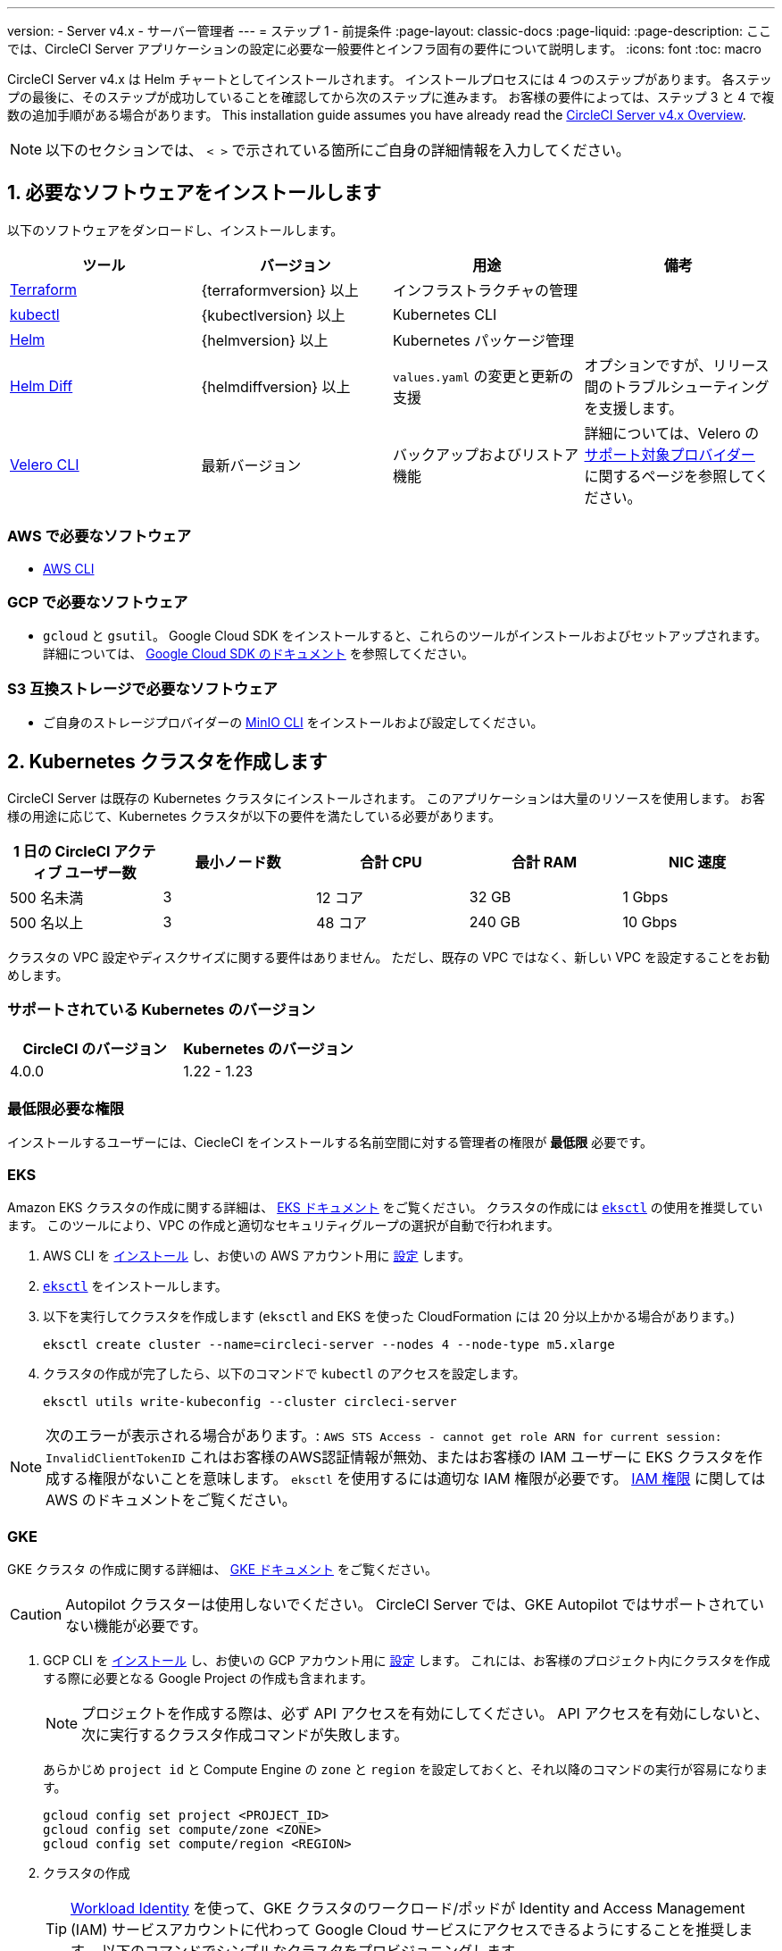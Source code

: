 ---

version:
- Server v4.x
- サーバー管理者
---
= ステップ 1 - 前提条件
:page-layout: classic-docs
:page-liquid:
:page-description: ここでは、CircleCI Server アプリケーションの設定に必要な一般要件とインフラ固有の要件について説明します。
:icons: font
:toc: macro

:toc-title:

// This doc uses ifdef and ifndef directives to display or hide content specific to Google Cloud Storage (env-gcp) and AWS (env-aws). Currently, this affects only the generated PDFs. To ensure compatability with the Jekyll version, the directives test for logical opposites. For example, if the attribute is NOT env-aws, display this content. For more information, see https://docs.asciidoctor.org/asciidoc/latest/directives/ifdef-ifndef/.

CircleCI Server v4.x は Helm チャートとしてインストールされます。 インストールプロセスには 4 つのステップがあります。 各ステップの最後に、そのステップが成功していることを確認してから次のステップに進みます。 お客様の要件によっては、ステップ 3 と 4 で複数の追加手順がある場合があります。 This installation guide assumes you have already read the  https://circleci.com/docs/server/overview/circleci-server-v4-overview/[CircleCI Server v4.x Overview].

NOTE: 以下のセクションでは、 `< >` で示されている箇所にご自身の詳細情報を入力してください。

[#install-required-software]
== 1.  必要なソフトウェアをインストールします

以下のソフトウェアをダンロードし、インストールします。

[.table.table-striped]
[cols=4*, options="header", stripes=even]
|===
|ツール
|バージョン
|用途
|備考

|https://www.terraform.io/downloads.html[Terraform]
|{terraformversion} 以上
|インフラストラクチャの管理
|

|https://kubernetes.io/docs/tasks/tools/install-kubectl/[kubectl]

|{kubectlversion} 以上
|Kubernetes CLI
|

|https://helm.sh/[Helm]
|{helmversion} 以上
|Kubernetes パッケージ管理
|

|https://github.com/databus23/helm-diff[Helm Diff]
|{helmdiffversion} 以上
|`values.yaml` の変更と更新の支援
|オプションですが、リリース間のトラブルシューティングを支援します。

|https://github.com/vmware-tanzu/velero/releases[Velero CLI]
|最新バージョン
|バックアップおよびリストア機能
|詳細については、Velero の https://velero.io/docs/v1.6/supported-providers/[サポート対象プロバイダー] に関するページを参照してください。
|===

// Don't include this section in the GCP PDF.

ifndef::env-gcp[]

[#aws-required-software]
=== AWS で必要なソフトウェア

- https://docs.aws.amazon.com/cli/latest/userguide/cli-chap-install.html[AWS CLI]

// Stop hiding from GCP PDF:

endif::env-gcp[]

// Don't include this section in the AWS PDF:

ifndef::env-aws[]

[#gcp-required-software]
=== GCP で必要なソフトウェア

- `gcloud` と `gsutil`。 Google Cloud SDK をインストールすると、これらのツールがインストールおよびセットアップされます。 詳細については、 https://cloud.google.com/sdk/docs/[Google Cloud SDK のドキュメント] を参照してください。

endif::env-aws[]

[#s3-compatible-storage-required-software]
=== S3 互換ストレージで必要なソフトウェア

- ご自身のストレージプロバイダーの https://docs.min.io/docs/minio-client-quickstart-guide.html[MinIO CLI] をインストールおよび設定してください。

[#create-a-kubernetes-cluster]
== 2.  Kubernetes クラスタを作成します

CircleCI Server は既存の Kubernetes クラスタにインストールされます。 このアプリケーションは大量のリソースを使用します。 お客様の用途に応じて、Kubernetes クラスタが以下の要件を満たしている必要があります。

[.table.table-striped]
[cols=5*, options="header", stripes=even]
|===
|1 日の CircleCI アクティブ ユーザー数
|最小ノード数
|合計 CPU
|合計 RAM
|NIC 速度

|500 名未満
|3
|12 コア
|32 GB
|1 Gbps

|500 名以上
|3
|48 コア
|240 GB
|10 Gbps
|===

クラスタの VPC 設定やディスクサイズに関する要件はありません。 ただし、既存の VPC ではなく、新しい VPC を設定することをお勧めします。

[#supported-kubernetes-versions]
=== サポートされている Kubernetes のバージョン

[.table.table-striped]
[cols=2*, options="header", stripes=even]
|===
|CircleCI のバージョン
|Kubernetes のバージョン

|4.0.0
|1.22 - 1.23
|===

[#minimum-permissions-requirments]
=== 最低限必要な権限

インストールするユーザーには、CiecleCI をインストールする名前空間に対する管理者の権限が **最低限** 必要です。

ifndef::env-gcp[]

[#eks]
=== EKS

Amazon EKS クラスタの作成に関する詳細は、 
 https://aws.amazon.com/quickstart/architecture/amazon-eks/[EKS ドキュメント] をご覧ください。 クラスタの作成には https://docs.aws.amazon.com/eks/latest/userguide/getting-started-eksctl.html[`eksctl`] の使用を推奨しています。 このツールにより、VPC の作成と適切なセキュリティグループの選択が自動で行われます。

. AWS CLI を https://docs.aws.amazon.com/cli/latest/userguide/install-cliv2.html[インストール] し、お使いの AWS アカウント用に https://docs.aws.amazon.com/cli/latest/userguide/cli-chap-configure.html[設定] します。
. https://docs.aws.amazon.com/eks/latest/userguide/eksctl.html[`eksctl`] をインストールします。
. 以下を実行してクラスタを作成します (`eksctl` and EKS を使った CloudFormation には 20 分以上かかる場合があります。)
+
[source,shell]
----
eksctl create cluster --name=circleci-server --nodes 4 --node-type m5.xlarge
----
. クラスタの作成が完了したら、以下のコマンドで `kubectl` のアクセスを設定します。
+
[source,shell]
----
eksctl utils write-kubeconfig --cluster circleci-server
----

NOTE: 次のエラーが表示される場合があります。: `AWS STS Access - cannot get role ARN for current session: InvalidClientTokenID` これはお客様のAWS認証情報が無効、またはお客様の IAM ユーザーに EKS クラスタを作成する権限がないことを意味します。 `eksctl` を使用するには適切な IAM 権限が必要です。 https://aws.amazon.com/iam/features/manage-permissions/[IAM 権限] に関しては AWS のドキュメントをご覧ください。

endif::env-gcp[]

ifndef::env-aws[]

[#gke]
=== GKE

GKE クラスタ の作成に関する詳細は、 https://cloud.google.com/kubernetes-engine/docs/how-to#creating-clusters[GKE ドキュメント] をご覧ください。

CAUTION: Autopilot クラスターは使用しないでください。 CircleCI Server では、GKE Autopilot ではサポートされていない機能が必要です。

. GCP CLI を https://cloud.google.com/sdk/gcloud[インストール] し、お使いの GCP アカウント用に https://cloud.google.com/kubernetes-engine/docs/quickstart#defaults[設定] します。 これには、お客様のプロジェクト内にクラスタを作成する際に必要となる Google Project の作成も含まれます。
+
NOTE: プロジェクトを作成する際は、必ず API アクセスを有効にしてください。 API アクセスを有効にしないと、次に実行するクラスタ作成コマンドが失敗します。
+
あらかじめ `project id` と Compute Engine の `zone` と `region` を設定しておくと、それ以降のコマンドの実行が容易になります。
+
[source,shell]
----
gcloud config set project <PROJECT_ID>
gcloud config set compute/zone <ZONE>
gcloud config set compute/region <REGION>
----
. クラスタの作成
+
TIP: https://cloud.google.com/kubernetes-engine/docs/how-to/workload-identity[Workload Identity] を使って、GKE クラスタのワークロード/ポッドが Identity and Access Management (IAM) サービスアカウントに代わって Google Cloud サービスにアクセスできるようにすることを推奨します。 以下のコマンドでシンプルなクラスタをプロビジョニングします。
+
[source,shell]
----
gcloud container clusters create circleci-server \
  --num-nodes 3 \
  --machine-type n1-standard-4 \
  --workload-pool=<PROJECT_ID>.svc.id.goog
----
+
NOTE: kube コンテキストが新しいクラスタの認証情報で自動的にアップデートされます。
+
手動で kube コンテキストを更新する必要がある場合は、以下を実行します。
+
[source,shell]
----
gcloud container clusters get-credentials circleci-server
----
. `kubectl` 用に https://cloud.google.com/blog/products/containers-kubernetes/kubectl-auth-changes-in-gke[GKE 認証プラグイン] をインストールします。
+
[source,shell]
----
gcloud components install gke-gcloud-auth-plugin
----
. クラスタを確認します。
+
[source,shell]
----
kubectl cluster-info
----
. サービスアカウントを作成します。
+
[source,shell]
----
gcloud iam service-accounts create <SERVICE_ACCOUNT_ID> --description="<DESCRIPTION>" \
  --display-name="<DISPLAY_NAME>"
----
. サービスアカウントの認証情報を取得します。
+
[source,shell]
----
gcloud iam service-accounts keys create <KEY_FILE> \
  --iam-account <SERVICE_ACCOUNT_ID>@<PROJECT_ID>.iam.gserviceaccount.com
----
+
endif::env-aws[]

[#enable-workload-identity-in-gke]
==== GKE で Workload Identity の有効化 (オプション)

GKE クラスタを既にお持ちで Workload Identity をクラスタとノードプールで有効化する必要がある場合は、下記の手順を実施します。

. 既存のクラスタで Workload Identity を有効にします。
+
[source,shell]
----
  gcloud container clusters update "<CLUSTER_NAME>" \
    --workload-pool="<PROJECT_ID>.svc.id.goog"
----
. 既存の GKE クラスタのノードプールを取得します。
+
[source,shell]
----
  gcloud container node-pools list --cluster "<CLUSTER_NAME>"
----
. 既存のノードプールを更新します。
+
[source,shell]
----
  gcloud container node-pools update "<NODEPOOL_NAME>" \
    --cluster="<CLUSTER_NAME>" \
    --workload-metadata="GKE_METADATA"
----

既存の全てのノードプールに対して、手順 3 を実行する必要があります。 Kubernetes サービスアカウントの Workload Identity を有効にする手順については、以下のリンクを参照してください。

* link:/docs/ja/server/installation/phase-3-execution-environments/#nomad-autoscaler-gcp[Nomad Autoscaler]
* link:/docs/ja/server/installation/phase-3-execution-environments/#gcp-3[VM]
* link:/docs/ja/server/installation/phase-1-prerequisites/#configuring-google-cloud-storage[オブジェクトストレージ]

[#create-a-new-github-oauth-app]
== 3.  新しい GitHub OAuth アプリを作成します

CAUTION: GitHub Enterprise と CircleCI Server が同一のドメインにない場合、GHE からイメージやアイコンの CircleCI Web アプリへのロードに失敗します。

CircleCI Server 用に GitHub OAuth アプリを登録し設定することで、 GitHub OAuth を使ったサーバーインストールの認証を制御し、ビルドステータス情報を使用して GitHub プロジェクトやレポジトリを更新することができるようになります。 以下は、GitHub.com と GitHub Enterprise のどちらにも適用される手順です。

. ブラウザから、**your GitHub instance** > **User Settings** > **Developer Settings** > **OAuth Apps** に移動し、**New OAuth App** ボタンをクリックします。
+
.新しい GitHub OAuth アプリ
image::github-oauth-new.png[Screenshot showing setting up a new OAuth app]
. ご自身のインストールプランに合わせて以下の項目を入力します。
** *Homepage URL* : CircleCI Serverをインストールする URL
** *Authorization callback URL* : 認証コールバック URL は、インストールする URL に `/auth/github` を追加します。
. 完了すると、*クライアントID* が表示されます。 *Generate a new Client Secret* を選択し、新しい OAuth アプリ用のクライアントシークレットを生成します。
 CircleCI Server の設定にはこれらの値が必要です。
+
.クライアント ID とシークレット
image::github-clientid.png[Screenshot showing GitHub Client ID]

[#github-enterprise]
=== GitHub Enterprise

GitHub Enterprise を使用する場合は、パーソナルアクセストークンと GitHub Enterprise インスタンスのドメイン名も必要です。

**User Settings > Developer Settings > Personal access tokens** に移動し、`defaultToken` を作成します。 このトークンにはスコープは必要ありません。 この値は CircleCI Server の設定の際に必要になります。

[#static-ip-address]
== 4.  静的 IP アドレス

クラスタが作成したロードバランサーには、静的 IP アドレスをプロビジョニングすることを推奨します。 これは必須ではありませんが、これによりサービスが作成したロードバランサが再プロビジョニングされる場合に、DNS レコードの更新が不要になります。

ifndef::env-gcp[]

[#gcp-reserve-a-static-external-ip-address]
=== GCP - Reserve a static external IP address

GCPで新しい静的 IP アドレスを予約するには、任意の環境で以下の gcloud コマンドを実行します。 詳細については、link:https://cloud.google.com/compute/docs/ip-addresses/reserve-static-external-ip-address[Google Cloud のドキュメント] を参照してください。

[source,shell]
----
gcloud compute addresses create circleci-server --global --ip-version IPV4
----

返された IPv4 アドレスは後で values.yaml ファイルで使用するので控えておいてください。

endif::env-gcp[]

ifndef::env-aws[]

[#aws-reserve-an-elastic-ip-address]
=== AWS - Reserve an elastic IP address

AWS で Elastic IP アドレスを予約するには、任意の環境で以下の gcloud コマンドを実行します。

このコマンドを実行して、ロードバランサーがデプロイするすべてのサブネットのアドレスを生成する必要があります (デフォルト設定は 3)。

[source,shell]
----
# Run x times per x subnets (default 3)
aws ec2 allocate-address

# {
#    "PublicIp": "10.0.0.1,
#    "AllocationId": "eipalloc-12345",
#    "PublicIpv4Pool": "amazon",
#    "NetworkBorderGroup": "us-east-1",
#    "Domain": "vpc"
#}
----

CLI から返された `AllocationId` の各値は values.yaml ファイルで使用するので控えておいてください。

endif::env-aws[]

[#frontend-tls-certificates]
== 5. フロントエンド TLS 証明書

デフォルトでは、すぐに CircleCI Sever の使用を始められるように、自己署名証明書が自動的に作成されます。 本番環境では、信頼できる認証局の証明書を指定する必要があります。 例えば、 link:https://letsencrypt.org/[Let's Encrypt] 認証局は link:https://certbot.eff.org/[certbot] ツールを使用して証明書を無料で発行できます。 ここでは、Google Cloud DNS と AWS Route53 の使用について説明します。

CAUTION: 使用する証明書には、サブジェクトとしてドメインと `app.*` サブドメインの両方が設定されていなければなりません。 たとえば、CircleCI Server が `server.example.com` でホストされている場合、証明書には `app.server.example.com` と `server.example.com` が含まれている必要があります。

下記のいずれかの方法で証明書を作成したら、このインストールの後半で必要になった際に以下のコマンドによりその証明書を取得できます。

[source,shell]
----
ls -l /etc/letsencrypt/live/<CIRCLECI_SERVER_DOMAIN>
----

[source,shell]
----
cat /etc/letsencrypt/live/<CIRCLECI_SERVER_DOMAIN>/fullchain.pem
----

[source,shell]
----
cat /etc/letsencrypt/live/<CIRCLECI_SERVER_DOMAIN>/privkey.pem
----

ifndef::env-gcp[]

[#aws-route-53]
=== AWS Route53

. DNS に AWS Route53 を使用している場合、*certbot-route53* プラグインをインストールする必要があります。 プラグインのインストールには以下のコマンドを実行します。
+
[source,shell]
----
python3 -m pip install certbot-dns-route53
----
. 次に、以下の例を実行して、ローカルで `/etc/letsencrypt/live/<CIRCLECI_SERVER_DOMAIN>` にプライベートキーと証明書 (中間証明書を含む) を作成します。
+
[source,shell]
----
certbot certonly --dns-route53 -d "<CIRCLECI_SERVER_DOMAIN>" -d "app.<CIRCLECI_SERVER_DOMAIN>"
----

endif::env-gcp[]

ifndef::env-aws[]

[#google-cloud-dns]
=== Google Cloud DNS

. DNS を Google Cloud でホストしている場合、*certbot-dns-google* プラグインをインストールする必要があります。 プラグインのインストールには以下のコマンドを実行します。
+
[source,shell]
----
python3 -m pip install certbot-dns-google
----
. `certbot` の実行に使用するサービスアカウントは、ドメインの検証で Let's Encrypt が使用する必要なレコードをプロビジョニングするために、Cloud DNS にアクセスできる必要があります。
.. cerbot 用のカスタムロールを作成します
+
[source,shell]
----
gcloud iam roles create certbot --project=<PROJECT_ID> \
    --title="<TITLE>" --description="<DESCRIPTION>" \
    --permissions="dns.changes.create,dns.changes.get,dns.changes.list,dns.managedZones.get,dns.managedZones.list,dns.resourceRecordSets.create,dns.resourceRecordSets.delete,dns.resourceRecordSets.list,dns.resourceRecordSets.update" \
    --stage=ALPHA
----
.. 新しいロールを先程作成したサービスアカウントにバインドします
+
[source,shell]
----
gcloud projects add-iam-policy-binding <PROJECT_ID> \
    --member="serviceAccount:<SERVICE_ACCOUNT_ID>@<PROJECT_ID>.iam.gserviceaccount.com" \
    --role="<ROLE_NAME>"
----
. 最後に、以下のコマンでインストール証明書をプロビジョニングします。
+
[source,shell]
----
certbot certonly --dns-google --dns-google-credentials <KEY_FILE> -d "<CIRCLECI_SERVER_DOMAIN>" -d "app.<CIRCLECI_SERVER_DOMAIN>"
----

[#aws-certmanager]
=== AWS Certificate Manager

ご自身の TLS 証明書をプロビジョニングする代わりに、AWS 環境で CircleCI Server を設定する場合は、Certificate Manager を使用して AWS が TLS 証明書をプロビジョニングするように設定できます。

[source,shell]
----
aws acm request-certificate \
  --domain-name <CIRCLECI_SERVER_DOMAIN> \
  --subject-alternative-names app.<CIRCLECI_SERVER_DOMAIN> \
  --validation-method DNS \
  --idempotency-token circle
----

このコマンドを実行したら、Certificate Manager AWS コンソールに移動して、ウィザードに従って Route53 で必要な DNS 検証レコードをプロビジョニングします。 この証明書が発行されたら、ARN をメモします。

[#upstream-tls]
=== アップストリーム TLS の終了  

アプリケーションの外側で CircleCI Server の TLS を終了する必要がある場合があります。 これは、ACM を使用したり、Helm のデプロイ中に証明書チェーンを提供する代わりの方法です。 たとえば、プロキシがドメイン名に TLS の終了を提供している CircleCI Server の前で実行されているとします。 この場合、CircleCI アプリケーションはロードバランサーやプロキシのバックエンドとして動作します。

CircleCI Server は、トラフィックのルーティング方法に応じて設定する必要がある複数のポートをリッスンします。 下記のポート番号リストを参照して下さい。

* フロントエンド / API Gateway/ [TCP 80, 443]
* VM サービス [TCP 3000]
* Nomad サーバー[TCP 4647]
* 出力プロセッサ  [gRPC 8585]

要件に応じて、フロントエンド/ API ゲートウェイの TLS のみを終了するか、すべてのポートでリッスンするサービスの TLS を提供するかを選択できます。

NOTE: Output Processor サービスは gRPC を使って通信し、HTTP/2 をサポートするにはプロキシまたはロードバランサが必要です。

endif::env-aws[]

[#encryption-signing-keys]
== 6. 暗号化/署名キー

CircleCI で生成されるアーティファクトの暗号化と署名には、このセクションで生成したキーセットを使用します。 CircleCI Server の設定にはこれらが必要な場合があります。

CAUTION: これらの値をセキュアな状態で保存します。 紛失すると、ジョブの履歴やアーティファクトの復元ができなくなります。

[#artifact-signing-key]
=== a.  アーティファクト署名キー

アーティファクト署名キーを生成するには、下記のコマンドを実行します。

[source,shell]
----
docker run circleci/server-keysets:latest generate signing -a stdout
----

[#encryption-signing-key]
=== b.  暗号化署名キー

暗号化署名キーを生成するには、下記のコマンドを実行します。

[source,shell]
----
docker run circleci/server-keysets:latest generate encryption -a stdout
----

[#object-storage-and-permissions]
== 7. オブジェクトストレージとアクセス許可

CircleCI Server v4.x では、ビルドしたアーティファクト、テスト結果、その他の状態のオブジェクトストレージをホストします。 以下のストレージオプションがサポートされています。

* link:https://aws.amazon.com/s3/[AWS S3]
* link:https://min.io/[MinIO]
* link:https://cloud.google.com/storage/[Google Cloud Storage]

S3 互換のオブジェクトストレージであればどれでも動作すると考えられますが、テスト済みかつサポート対象のストレージは AWS S3 と MinIO です。 Azure Blob Strage などの S3 API をサポートしていないオブジェクトストレージプロバイダーを利用する場合は、MinIO Gateway の利用をお勧めします。

S3 または GCS のバケットとアクセス方法を作成するには、次の手順に従います。

NOTE: プロキシ経由でインストールする場合は、オブジェクトストレージも同じプロキシ経由にする必要があります。 同じプロキシ経由にしないと、アーティファクト、テスト結果、キャッシュの保存およびリストア、ワークスペースを機能させるために各プロジェクトの `.circleci/config.yml` のジョブレベルでプロキシの詳細を記載しなければならなくなります。 詳細については、link:/docs/ja/server/installation/installing-server-behind-a-proxy/[プロキシ経由でのサーバーのインストール] ガイドを参照して下さい。

ifndef::env-gcp[]

[#s3-storage]
=== S3 ストレージ

[#create-aws-s3-bucket]
==== a.  AWS S3 バケットを作成します。

[source,shell]
----
aws s3api create-bucket \
    --bucket <YOUR_BUCKET_NAME> \
    --region <YOUR_REGION> \
    --create-bucket-configuration LocationConstraint=<YOUR_REGION>
----

[#set-up-authentication-aws]
==== b.  認証を設定します

S3 で CircleCI を認証するには、サービスアカウントの IAM ロール (IRSA) または IAM アクセスキーを使用する 2 つの方法があります。 IRSA の使用を推奨します。 

[.tab.authentication.IRSA]
--
**オプション 1:** IRSA を使用する場合

以下は https://docs.aws.amazon.com/eks/latest/userguide/iam-roles-for-service-accounts.html[IRSA についての AWS のドキュメント] の概要であり、CircleCI のインストールには十分です。

. EKS クラスタの IAM OIDC ID プロバイダーを作成します。
+
[source,shell]
----
eksctl utils associate-iam-oidc-provider --cluster <CLUSTER_NAME> --approve
----
.  OIDC プロバイダーの ARN を取得します。 これは後の手順で必要になります。
+
[source,shell]
----
aws iam list-open-id-connect-providers | grep $(aws eks describe-cluster --name <CLUSTER_NAME> --query "cluster.identity.oidc.issuer" --output text | awk -F'/' '{print $NF}')
----
.  OIDC プロバイダーの URL を取得します。 これは後の手順で必要になります。
+
[source,shell]
----
aws eks describe-cluster --name <CLUSTER_NAME> --query "cluster.identity.oidc.issuer" --output text | sed -e "s/^https:\/\///"
----
. 以下のコマンドと信頼ポリシーのテンプレートを使ってロールを作成します。 後の手順でこのロール ARN と名前が必要になります。
+
[source,shell]
----
aws iam create-role --role-name circleci-s3 --assume-role-policy-document file://<TRUST_POLICY_FILE>
----
+
[source, json]
----
{
  "Version": "2012-10-17",
  "Statement": [
    {
      "Effect": "Allow",
      "Principal": {
        "Federated": "<OIDC_PROVIDER_ARN>"
      },
      "Action": "sts:AssumeRoleWithWebIdentity",
      "Condition": {
        "StringEquals": {
          "<OIDC_PROVIDER_URL>:sub": "system:serviceaccount:<K8S_NAMESPACE>:object-storage"
        }
      }
    }
  ]
}
----
. 以下のコマンドとテンプレートを使ってポリシーを作成します。 バケット名とロール ARN を指定します。
+
[source,shell]
----
aws iam create-policy --policy-name circleci-s3 --policy-document file://<POLICY_FILE>
----
+
[source, json]
----
{
  "Version": "2012-10-17",
  "Statement": [
    {
      "Effect": "Allow",
      "Action": [
        "s3:PutAnalyticsConfiguration",
        "s3:GetObjectVersionTagging",
        "s3:CreateBucket",
        "s3:GetObjectAcl",
        "s3:GetBucketObjectLockConfiguration",
        "s3:DeleteBucketWebsite",
        "s3:PutLifecycleConfiguration",
        "s3:GetObjectVersionAcl",
        "s3:PutObjectTagging",
        "s3:DeleteObject",
        "s3:DeleteObjectTagging",
        "s3:GetBucketPolicyStatus",
        "s3:GetObjectRetention",
        "s3:GetBucketWebsite",
        "s3:GetJobTagging",
        "s3:DeleteObjectVersionTagging",
        "s3:PutObjectLegalHold",
        "s3:GetObjectLegalHold",
        "s3:GetBucketNotification",
        "s3:PutBucketCORS",
        "s3:GetReplicationConfiguration",
        "s3:ListMultipartUploadParts",
        "s3:PutObject",
        "s3:GetObject",
        "s3:PutBucketNotification",
        "s3:DescribeJob",
        "s3:PutBucketLogging",
        "s3:GetAnalyticsConfiguration",
        "s3:PutBucketObjectLockConfiguration",
        "s3:GetObjectVersionForReplication",
        "s3:GetLifecycleConfiguration",
        "s3:GetInventoryConfiguration",
        "s3:GetBucketTagging",
        "s3:PutAccelerateConfiguration",
        "s3:DeleteObjectVersion",
        "s3:GetBucketLogging",
        "s3:ListBucketVersions",
        "s3:ReplicateTags",
        "s3:RestoreObject",
        "s3:ListBucket",
        "s3:GetAccelerateConfiguration",
        "s3:GetBucketPolicy",
        "s3:PutEncryptionConfiguration",
        "s3:GetEncryptionConfiguration",
        "s3:GetObjectVersionTorrent",
        "s3:AbortMultipartUpload",
        "s3:PutBucketTagging",
        "s3:GetBucketRequestPayment",
        "s3:GetAccessPointPolicyStatus",
        "s3:GetObjectTagging",
        "s3:GetMetricsConfiguration",
        "s3:PutBucketVersioning",
        "s3:GetBucketPublicAccessBlock",
        "s3:ListBucketMultipartUploads",
        "s3:PutMetricsConfiguration",
        "s3:PutObjectVersionTagging",
        "s3:GetBucketVersioning",
        "s3:GetBucketAcl",
        "s3:PutInventoryConfiguration",
        "s3:GetObjectTorrent",
        "s3:PutBucketWebsite",
        "s3:PutBucketRequestPayment",
        "s3:PutObjectRetention",
        "s3:GetBucketCORS",
        "s3:GetBucketLocation",
        "s3:GetAccessPointPolicy",
        "s3:GetObjectVersion",
        "s3:GetAccessPoint",
        "s3:GetAccountPublicAccessBlock",
        "s3:ListAllMyBuckets",
        "s3:ListAccessPoints",
        "s3:ListJobs"
      ],
      "Resource": [
        "arn:aws:s3:::<YOUR_BUCKET_NAME>",
        "arn:aws:s3:::<YOUR_BUCKET_NAME>/*"
      ]
    },
    {
      "Effect": "Allow",
      "Action": [
        "iam:GetRole",
        "sts:AssumeRole"
      ],
      "Resource": "<OBJECT_STORAGE_ROLE_ARN>"
    }
  ]
}
----
. ポリシーをロールにアタッチします。
+
[source,shell]
----
aws iam attach-role-policy --role-name <OBJECT_STORAGE_ROLE_NAME> --policy-arn=<STORAGE_POLICY_ARN>
----
--

[.tab.authentication.IAM_access_keys]
--
**オプション 2:** IAM アクセスキーを使用する場合

. CircleCI Server 用の IAM ユーザーを作成します。
+
[source,shell]
----
aws iam create-user --user-name circleci-server
----
. ポリシードキュメント、`policy.json` を作成します。
+
[source, json]
----
{
  "Version": "2012-10-17",
  "Statement": [
    {
      "Effect": "Allow",
      "Action": [
        "s3:PutAnalyticsConfiguration",
        "s3:GetObjectVersionTagging",
        "s3:CreateBucket",
        "s3:GetObjectAcl",
        "s3:GetBucketObjectLockConfiguration",
        "s3:DeleteBucketWebsite",
        "s3:PutLifecycleConfiguration",
        "s3:GetObjectVersionAcl",
        "s3:PutObjectTagging",
        "s3:DeleteObject",
        "s3:DeleteObjectTagging",
        "s3:GetBucketPolicyStatus",
        "s3:GetObjectRetention",
        "s3:GetBucketWebsite",
        "s3:GetJobTagging",
        "s3:DeleteObjectVersionTagging",
        "s3:PutObjectLegalHold",
        "s3:GetObjectLegalHold",
        "s3:GetBucketNotification",
        "s3:PutBucketCORS",
        "s3:GetReplicationConfiguration",
        "s3:ListMultipartUploadParts",
        "s3:PutObject",
        "s3:GetObject",
        "s3:PutBucketNotification",
        "s3:DescribeJob",
        "s3:PutBucketLogging",
        "s3:GetAnalyticsConfiguration",
        "s3:PutBucketObjectLockConfiguration",
        "s3:GetObjectVersionForReplication",
        "s3:GetLifecycleConfiguration",
        "s3:GetInventoryConfiguration",
        "s3:GetBucketTagging",
        "s3:PutAccelerateConfiguration",
        "s3:DeleteObjectVersion",
        "s3:GetBucketLogging",
        "s3:ListBucketVersions",
        "s3:ReplicateTags",
        "s3:RestoreObject",
        "s3:ListBucket",
        "s3:GetAccelerateConfiguration",
        "s3:GetBucketPolicy",
        "s3:PutEncryptionConfiguration",
        "s3:GetEncryptionConfiguration",
        "s3:GetObjectVersionTorrent",
        "s3:AbortMultipartUpload",
        "s3:PutBucketTagging",
        "s3:GetBucketRequestPayment",
        "s3:GetAccessPointPolicyStatus",
        "s3:GetObjectTagging",
        "s3:GetMetricsConfiguration",
        "s3:PutBucketVersioning",
        "s3:GetBucketPublicAccessBlock",
        "s3:ListBucketMultipartUploads",
        "s3:PutMetricsConfiguration",
        "s3:PutObjectVersionTagging",
        "s3:GetBucketVersioning",
        "s3:GetBucketAcl",
        "s3:PutInventoryConfiguration",
        "s3:GetObjectTorrent",
        "s3:PutBucketWebsite",
        "s3:PutBucketRequestPayment",
        "s3:PutObjectRetention",
        "s3:GetBucketCORS",
        "s3:GetBucketLocation",
        "s3:GetAccessPointPolicy",
        "s3:GetObjectVersion",
        "s3:GetAccessPoint",
        "s3:GetAccountPublicAccessBlock",
        "s3:ListAllMyBuckets",
        "s3:ListAccessPoints",
        "s3:ListJobs"
      ],
      "Resource": [
        "arn:aws:s3:::<YOUR_BUCKET_NAME>",
        "arn:aws:s3:::<YOUR_BUCKET_NAME>/*"
      ]
    }
  ]
}

----
. ポリシーをユーザーにアタッチします。
+
[source,shell]
----
aws iam put-user-policy \
  --user-name circleci-server \
  --policy-name circleci-server \
  --policy-document file://policy.json
----
. ユーザーの circleci-server 用のアクセスキーを作成します。
+
NOTE: このアクセスキーは後でサーバー環境の設定をする際に必要になります。
+
[source,shell]
----
aws iam create-access-key --user-name circleci-server
----
+
このコマンドの結果は以下のようになります。
+
[source, json]
----
{
  "AccessKey": {
        "UserName": "circleci-server",
        "Status": "Active",
        "CreateDate": "2017-07-31T22:24:41.576Z",
        "SecretAccessKey": <AWS_SECRET_ACCESS_KEY>,
        "AccessKeyId": <AWS_ACCESS_KEY_ID>
  }
}
----
--

endif::env-gcp[]

ifndef::env-aws[]

[#google-cloud-storage]
=== Google Cloud Storage

[#create-a-gcp-bucket]
==== a.  GCP バケットを作成します。

CircleCI Server を GKE クラスタ内で実行している場合、RBAC (ロールベースのアクセス制御）オブジェクトを作成する必要があるため、使用する IAM ユーザーをクラスタの管理者に設定してください。 詳細については、 https://cloud.google.com/kubernetes-engine/docs/how-to/role-based-access-control[GKE のドキュメント] を参照してください。

[source,shell]
----
gsutil mb gs://circleci-server-bucket
----

[#set-up-authentication-gcp]
==== b.  認証を設定します

ワークロードとポッドの認証で推奨される方法は、 https://cloud.google.com/kubernetes-engine/docs/how-to/workload-identity[Workload Identity] を使った方法です。 ただし、静的な認証情報 (json キーファイル) を使用することも可能です。

. サービスアカウントを作成します。
+
[source,shell]
----
gcloud iam service-accounts create circleci-storage --description="Service account for CircleCI object storage" --display-name="circleci-storage"
----
.  `objectAdmin` ロールをサービスアカウントにバインドします。
+
[source,shell]
----
gcloud projects add-iam-policy-binding <PROJECT_ID> \
    --member="serviceAccount:circleci-storage@<PROJECT_ID>.iam.gserviceaccount.com" \
    --role="roles/storage.objectAdmin" \
    --condition='expression=resource.name.startsWith("projects/_/buckets/circleci-server-bucket"),title=restrict_bucket'
----
. Workload Identity を有効にする、または静的な認証情報を使用します。
+
[.tab.gcpauth.Workload_Identity]
--
**オプション 1:** Workload Identity を使用する場合

Workload Identity を使用する場合、Kubernetes サービスアカウント `"<K8S_NAMESPACE>/object-storage"` を使ってワークロードやポッドがクラスタからストレージバケットにアクセスできるように設定する必要があります。

[source,shell]
----
gcloud iam service-accounts add-iam-policy-binding circleci-storage@<PROJECT_ID>.iam.gserviceaccount.com \
    --role roles/iam.workloadIdentityUser \
    --member "serviceAccount:<PROJECT_ID>.svc.id.goog[<K8S_NAMESPACE>/object-storage]"
----

[source,shell]
----
gcloud projects add-iam-policy-binding <PROJECT_ID> \
    --member serviceAccount:circleci-storage@<PROJECT_ID>.iam.gserviceaccount.com \
    --role roles/iam.serviceAccountTokenCreator \
    --condition=None
----
--

[tab.gcpauth.Static_credentials]
--
**オプション 2:** 静的な認証情報を使用する場合

Workload Identity を使用しない場合は、静的な認証情報を含む JSON ファイルを作成します。

[source,shell]
----
gcloud iam service-accounts keys create <KEY_FILE> \
    --iam-account circleci-storage@<PROJECT_ID>.iam.gserviceaccount.com
----
--

endif::env-aws[]

ifndef::pdf[]

[#next-steps]
== 次のステップ

* link:/docs/ja/server/installation/phase-2-core-services[ステップ 2: コアサービスのインストール].
+
endif::[]